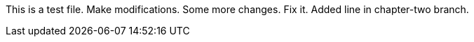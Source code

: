 This is a test file.
Make modifications.
Some more changes.
Fix it.
Added line in chapter-two branch.


